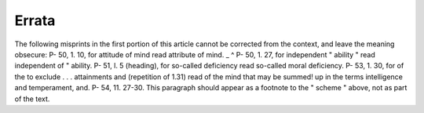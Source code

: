 Errata
=======

The following misprints in the first portion of this article cannot be corrected
from the context, and leave the meaning obsecure:
P- 50, 1. 10, for attitude of mind read attribute of mind. _ ^
P- 50, 1. 27, for independent " ability " read independent of " ability.
P- 51, l. 5 (heading), for so-called deficiency read so-called moral deficiency.
P- 53, 1. 30, for of the to exclude . . . attainments and (repetition of 1.31)
read of the mind that may be summed! up in the terms intelligence and
temperament, and.
P- 54, 11. 27-30. This paragraph should appear as a footnote to the " scheme "
above, not as part of the text.
